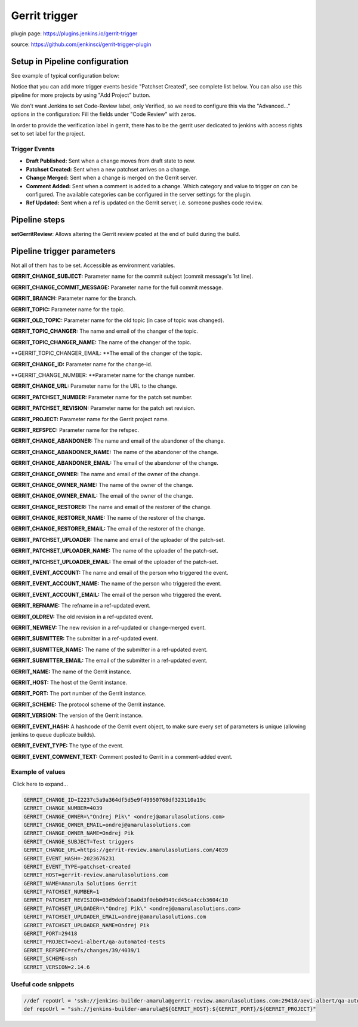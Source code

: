 Gerrit trigger
***************

plugin page: https://plugins.jenkins.io/gerrit-trigger

source: https://github.com/jenkinsci/gerrit-trigger-plugin

.. container:: toc-macro client-side-toc-macro conf-macro output-block

.. _Gerrittrigger-SetupinPipelineconfiguration:

Setup in Pipeline configuration
===============================

See example of typical configuration below:

.. image:: /images/gerrit_trigger_configuration.png

Notice that you can add more trigger events beside "Patchset Created", see complete list below. You can also use this pipeline for more projects by using "Add Project" button.

We don't want Jenkins to set Code-Review label, only Verified, so we need to configure this via the "Advanced..." options in the configuration: Fill the fields under "Code Review" with zeros.

.. image:: /images/gerrit_trigger_config_1.png

.. container:: confluence-information-macro confluence-information-macro-information conf-macro output-block

   .. container:: confluence-information-macro-body

      In order to provide the verification label in gerrit, there has to be the gerrit user dedicated to jenkins with access rights set to set label for the project.

.. _Gerrittrigger-TriggerEvents:

Trigger Events
--------------

-  **Draft Published:** Sent when a change moves from draft state to new.
-  **Patchset Created:** Sent when a new patchset arrives on a change.
-  **Change Merged:** Sent when a change is merged on the Gerrit server.
-  **Comment Added:** Sent when a comment is added to a change. Which category and value to trigger on can be configured. The available categories can be configured in the server settings for the plugin.
-  **Ref Updated:** Sent when a ref is updated on the Gerrit server, i.e. someone pushes code review.

.. _Gerrittrigger-Pipelinesteps:

Pipeline steps
==============

**setGerritReview**: Allows altering the Gerrit review posted at the end of build during the build.

.. _Gerrittrigger-Pipelinetriggerparameters:

Pipeline trigger parameters
===========================

Not all of them has to be set. Accessible as environment variables.

**GERRIT_CHANGE_SUBJECT:** Parameter name for the commit subject (commit message's 1st line).

**GERRIT_CHANGE_COMMIT_MESSAGE:** Parameter name for the full commit message.

**GERRIT_BRANCH:** Parameter name for the branch.

**GERRIT_TOPIC:** Parameter name for the topic.

**GERRIT_OLD_TOPIC:** Parameter name for the old topic (in case of topic was changed).

**GERRIT_TOPIC_CHANGER:** The name and email of the changer of the topic.

**GERRIT_TOPIC_CHANGER_NAME:** The name of the changer of the topic.

**GERRIT_TOPIC_CHANGER_EMAIL: **\ The email of the changer of the topic.

**GERRIT_CHANGE_ID:** Parameter name for the change-id.

**GERRIT_CHANGE_NUMBER: **\ Parameter name for the change number.

**GERRIT_CHANGE_URL:** Parameter name for the URL to the change.

**GERRIT_PATCHSET_NUMBER:** Parameter name for the patch set number.

**GERRIT_PATCHSET_REVISION:** Parameter name for the patch set revision.

**GERRIT_PROJECT:** Parameter name for the Gerrit project name.

**GERRIT_REFSPEC:** Parameter name for the refspec.

**GERRIT_CHANGE_ABANDONER:** The name and email of the abandoner of the change.

**GERRIT_CHANGE_ABANDONER_NAME:** The name of the abandoner of the change.

**GERRIT_CHANGE_ABANDONER_EMAIL:** The email of the abandoner of the change.

**GERRIT_CHANGE_OWNER:** The name and email of the owner of the change.

**GERRIT_CHANGE_OWNER_NAME:** The name of the owner of the change.

**GERRIT_CHANGE_OWNER_EMAIL:** The email of the owner of the change.

**GERRIT_CHANGE_RESTORER:** The name and email of the restorer of the change.

**GERRIT_CHANGE_RESTORER_NAME:** The name of the restorer of the change.

**GERRIT_CHANGE_RESTORER_EMAIL:** The email of the restorer of the change.

**GERRIT_PATCHSET_UPLOADER:** The name and email of the uploader of the patch-set.

**GERRIT_PATCHSET_UPLOADER_NAME:** The name of the uploader of the patch-set.

**GERRIT_PATCHSET_UPLOADER_EMAIL:** The email of the uploader of the patch-set.

**GERRIT_EVENT_ACCOUNT:** The name and email of the person who triggered the event.

**GERRIT_EVENT_ACCOUNT_NAME:** The name of the person who triggered the event.

**GERRIT_EVENT_ACCOUNT_EMAIL:** The email of the person who triggered the event.

**GERRIT_REFNAME:** The refname in a ref-updated event.

**GERRIT_OLDREV:** The old revision in a ref-updated event.

**GERRIT_NEWREV:** The new revision in a ref-updated or change-merged event.

**GERRIT_SUBMITTER:** The submitter in a ref-updated event.

**GERRIT_SUBMITTER_NAME:** The name of the submitter in a ref-updated event.

**GERRIT_SUBMITTER_EMAIL:** The email of the submitter in a ref-updated event.

**GERRIT_NAME:** The name of the Gerrit instance.

**GERRIT_HOST:** The host of the Gerrit instance.

**GERRIT_PORT:** The port number of the Gerrit instance.

**GERRIT_SCHEME:** The protocol scheme of the Gerrit instance.

**GERRIT_VERSION:** The version of the Gerrit instance.

**GERRIT_EVENT_HASH:** A hashcode of the Gerrit event object, to make sure every set of parameters is unique (allowing jenkins to queue duplicate builds).

**GERRIT_EVENT_TYPE:** The type of the event.

**GERRIT_EVENT_COMMENT_TEXT:** Comment posted to Gerrit in a comment-added event.

.. _Gerrittrigger-Exampleofvalues:

Example of values
-----------------

.. container:: expand-container conf-macro output-block
   :name: expander-1547571607

   .. container:: expand-control
      :name: expander-control-1547571607

       Click here to expand...

   .. container:: expand-content expand-hidden
      :name: expander-content-1547571607

      .. container:: code panel pdl conf-macro output-block

         .. container:: codeContent panelContent pdl

            .. code:: syntaxhighlighter-pre

               GERRIT_CHANGE_ID=I2237c5a9a364df5d5e9f49950768df323110a19c
               GERRIT_CHANGE_NUMBER=4039
               GERRIT_CHANGE_OWNER=\"Ondrej Pik\" <ondrej@amarulasolutions.com>
               GERRIT_CHANGE_OWNER_EMAIL=ondrej@amarulasolutions.com
               GERRIT_CHANGE_OWNER_NAME=Ondrej Pik
               GERRIT_CHANGE_SUBJECT=Test triggers
               GERRIT_CHANGE_URL=https://gerrit-review.amarulasolutions.com/4039
               GERRIT_EVENT_HASH=-2023676231
               GERRIT_EVENT_TYPE=patchset-created
               GERRIT_HOST=gerrit-review.amarulasolutions.com
               GERRIT_NAME=Amarula Solutions Gerrit
               GERRIT_PATCHSET_NUMBER=1
               GERRIT_PATCHSET_REVISION=03d9debf16a0d3f0eb0d949cd45ca4ccb3604c10
               GERRIT_PATCHSET_UPLOADER=\"Ondrej Pik\" <ondrej@amarulasolutions.com>
               GERRIT_PATCHSET_UPLOADER_EMAIL=ondrej@amarulasolutions.com
               GERRIT_PATCHSET_UPLOADER_NAME=Ondrej Pik
               GERRIT_PORT=29418
               GERRIT_PROJECT=aevi-albert/qa-automated-tests
               GERRIT_REFSPEC=refs/changes/39/4039/1
               GERRIT_SCHEME=ssh
               GERRIT_VERSION=2.14.6

.. _Gerrittrigger-Usefulcodesnippets:

Useful code snippets
--------------------

.. container:: code panel pdl conf-macro output-block

   .. container:: codeContent panelContent pdl

      .. code:: syntaxhighlighter-pre

         //def repoUrl = 'ssh://jenkins-builder-amarula@gerrit-review.amarulasolutions.com:29418/aevi-albert/qa-automated-tests'
         def repoUrl = "ssh://jenkins-builder-amarula@${GERRIT_HOST}:${GERRIT_PORT}/${GERRIT_PROJECT}"
